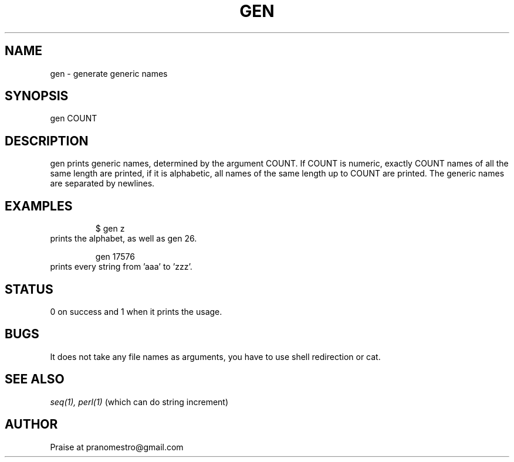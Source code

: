 .TH GEN 1
.SH NAME
gen \- generate generic names

.SH SYNOPSIS
gen COUNT

.SH DESCRIPTION
gen prints generic names, determined by the argument COUNT.
If COUNT is numeric, exactly COUNT names of all the same length are printed,
if it is alphabetic, all names of the same length up to COUNT are printed.
The generic names are separated by newlines.

.SH EXAMPLES
.PP
.fi
.RS
$ gen z
.RE
.fi
prints the alphabet, as well as gen 26.
.PP
.fi
.RS
gen 17576
.RE
.fi
prints every string from 'aaa' to 'zzz'.

.SH STATUS
0 on success and 1 when it prints the usage.

.SH BUGS
It does not take any file names as arguments, you have to use
shell redirection or cat.

.SH "SEE ALSO"
.IR seq(1),
.IR perl(1)
(which can do string increment)

.SH AUTHOR
Praise at pranomestro@gmail.com
